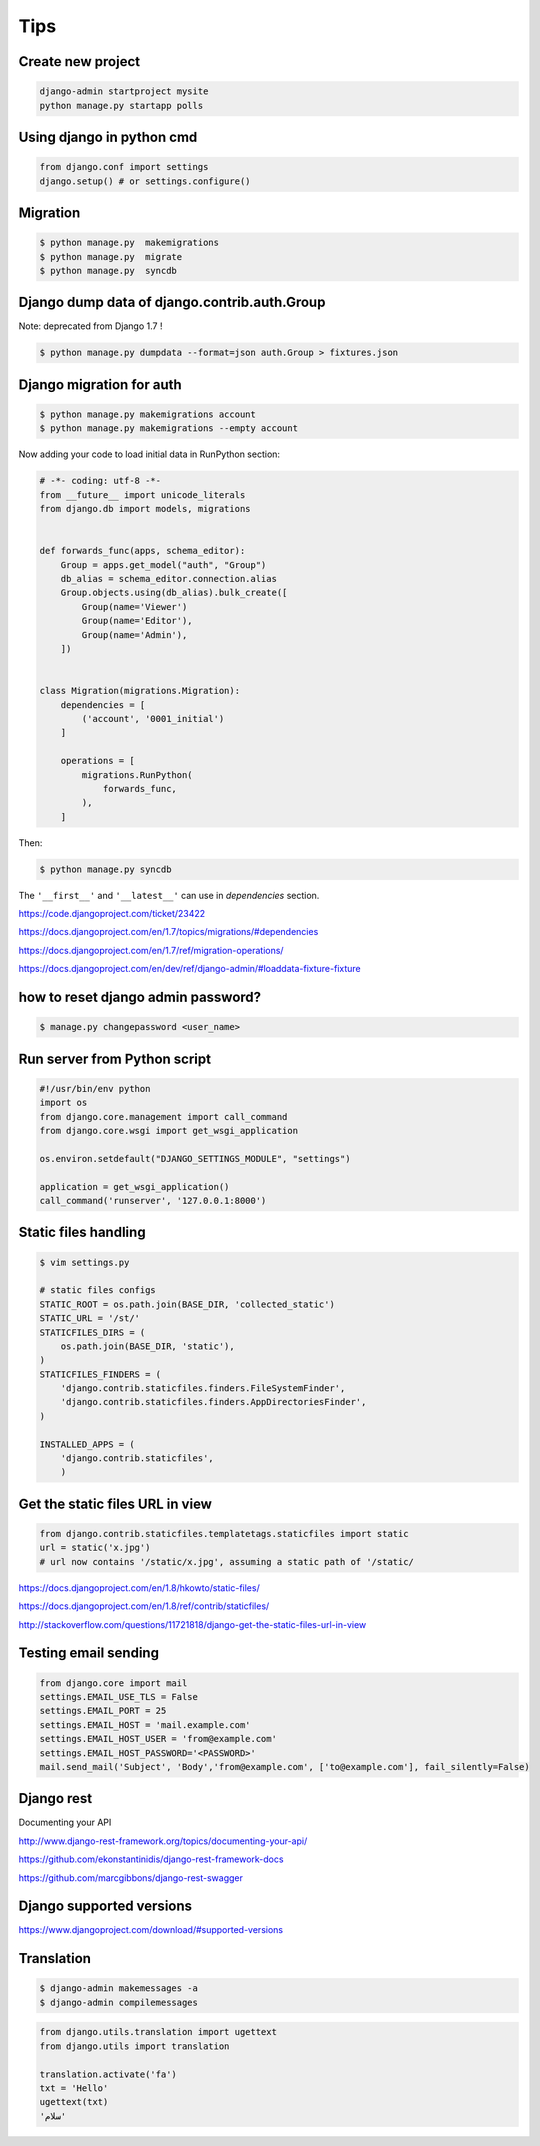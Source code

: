 Tips
====

Create new project
------------------

.. code-block:: python

	django-admin startproject mysite
	python manage.py startapp polls


Using django in python cmd
--------------------------

.. code-block:: python

	from django.conf import settings
	django.setup() # or settings.configure()



Migration
---------

.. code-block:: bash

    $ python manage.py  makemigrations
    $ python manage.py  migrate
    $ python manage.py  syncdb


Django dump data of django.contrib.auth.Group
---------------------------------------------

Note: deprecated from Django 1.7 !

.. code-block:: bash

    $ python manage.py dumpdata --format=json auth.Group > fixtures.json

Django migration for auth
-------------------------


.. code-block:: bash

    $ python manage.py makemigrations account
    $ python manage.py makemigrations --empty account

Now adding your code to load initial data in RunPython section:

.. code-block:: python

    # -*- coding: utf-8 -*-
    from __future__ import unicode_literals
    from django.db import models, migrations


    def forwards_func(apps, schema_editor):
        Group = apps.get_model("auth", "Group")
        db_alias = schema_editor.connection.alias
        Group.objects.using(db_alias).bulk_create([
            Group(name='Viewer')
            Group(name='Editor'),
            Group(name='Admin'),
        ])


    class Migration(migrations.Migration):
        dependencies = [
            ('account', '0001_initial')
        ]

        operations = [
            migrations.RunPython(
                forwards_func,
            ),
        ]

Then:

.. code-block:: bash

    $ python manage.py syncdb


The ``'__first__'`` and ``'__latest__'`` can use in `dependencies` section.

https://code.djangoproject.com/ticket/23422

https://docs.djangoproject.com/en/1.7/topics/migrations/#dependencies

https://docs.djangoproject.com/en/1.7/ref/migration-operations/

https://docs.djangoproject.com/en/dev/ref/django-admin/#loaddata-fixture-fixture



how to reset django admin password?
-----------------------------------

.. code-block:: bash

    $ manage.py changepassword <user_name>

Run server from Python script
-----------------------------


.. code-block:: bash

    #!/usr/bin/env python
    import os
    from django.core.management import call_command
    from django.core.wsgi import get_wsgi_application

    os.environ.setdefault("DJANGO_SETTINGS_MODULE", "settings")

    application = get_wsgi_application()
    call_command('runserver', '127.0.0.1:8000')

Static files handling
---------------------


.. code-block:: bash

    $ vim settings.py

    # static files configs
    STATIC_ROOT = os.path.join(BASE_DIR, 'collected_static')
    STATIC_URL = '/st/'
    STATICFILES_DIRS = (
        os.path.join(BASE_DIR, 'static'),
    )
    STATICFILES_FINDERS = (
        'django.contrib.staticfiles.finders.FileSystemFinder',
        'django.contrib.staticfiles.finders.AppDirectoriesFinder',
    )

    INSTALLED_APPS = (
        'django.contrib.staticfiles',
        )

Get the static files URL in view
--------------------------------

.. code-block:: python

    from django.contrib.staticfiles.templatetags.staticfiles import static
    url = static('x.jpg')
    # url now contains '/static/x.jpg', assuming a static path of '/static/

https://docs.djangoproject.com/en/1.8/hkowto/static-files/

https://docs.djangoproject.com/en/1.8/ref/contrib/staticfiles/

http://stackoverflow.com/questions/11721818/django-get-the-static-files-url-in-view

Testing email sending
---------------------

.. code-block:: python

    from django.core import mail
    settings.EMAIL_USE_TLS = False
    settings.EMAIL_PORT = 25
    settings.EMAIL_HOST = 'mail.example.com'
    settings.EMAIL_HOST_USER = 'from@example.com'
    settings.EMAIL_HOST_PASSWORD='<PASSWORD>'
    mail.send_mail('Subject', 'Body','from@example.com', ['to@example.com'], fail_silently=False)


Django rest
-----------

Documenting your API

http://www.django-rest-framework.org/topics/documenting-your-api/

https://github.com/ekonstantinidis/django-rest-framework-docs

https://github.com/marcgibbons/django-rest-swagger

Django supported versions
-------------------------

https://www.djangoproject.com/download/#supported-versions

Translation
-----------

.. code-block:: bash

    $ django-admin makemessages -a
    $ django-admin compilemessages

.. code-block:: python

    from django.utils.translation import ugettext
    from django.utils import translation

    translation.activate('fa')
    txt = 'Hello'
    ugettext(txt)
    'سلام'

